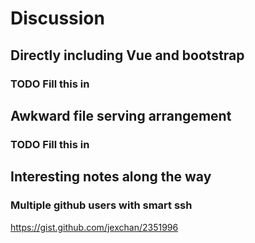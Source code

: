 * Discussion
** Directly including Vue and bootstrap
*** TODO Fill this in
** Awkward file serving arrangement
*** TODO Fill this in
** Interesting notes along the way
*** Multiple github users with smart ssh
 https://gist.github.com/jexchan/2351996
